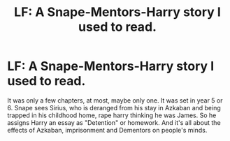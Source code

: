 #+TITLE: LF: A Snape-Mentors-Harry story I used to read.

* LF: A Snape-Mentors-Harry story I used to read.
:PROPERTIES:
:Author: Irulantk
:Score: 1
:DateUnix: 1517940344.0
:DateShort: 2018-Feb-06
:FlairText: Request
:END:
It was only a few chapters, at most, maybe only one. It was set in year 5 or 6. Snape sees Sirius, who is deranged from his stay in Azkaban and being trapped in his childhood home, rape harry thinking he was James. So he assigns Harry an essay as "Detention" or homework. And it's all about the effects of Azkaban, imprisonment and Dementors on people's minds.

